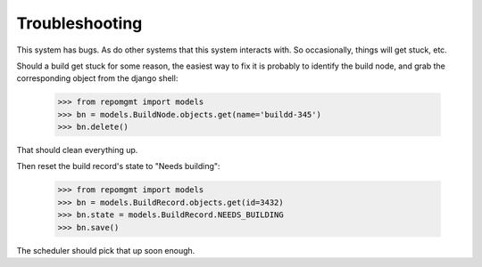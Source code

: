 ###############
Troubleshooting
###############

This system has bugs. As do other systems that this system interacts with. So occasionally, things will get stuck, etc.

Should a build get stuck for some reason, the easiest way to fix it is probably to identify the build node, and grab the corresponding object from the django shell:

    >>> from repomgmt import models
    >>> bn = models.BuildNode.objects.get(name='buildd-345')
    >>> bn.delete()

That should clean everything up.

Then reset the build record's state to "Needs building":

    >>> from repomgmt import models
    >>> bn = models.BuildRecord.objects.get(id=3432)
    >>> bn.state = models.BuildRecord.NEEDS_BUILDING
    >>> bn.save()

The scheduler should pick that up soon enough.
